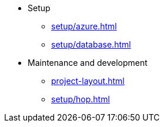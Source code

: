 ** Setup
*** xref:setup/azure.adoc[]
*** xref:setup/database.adoc[]

** Maintenance and development
*** xref:project-layout.adoc[]
*** xref:setup/hop.adoc[]
